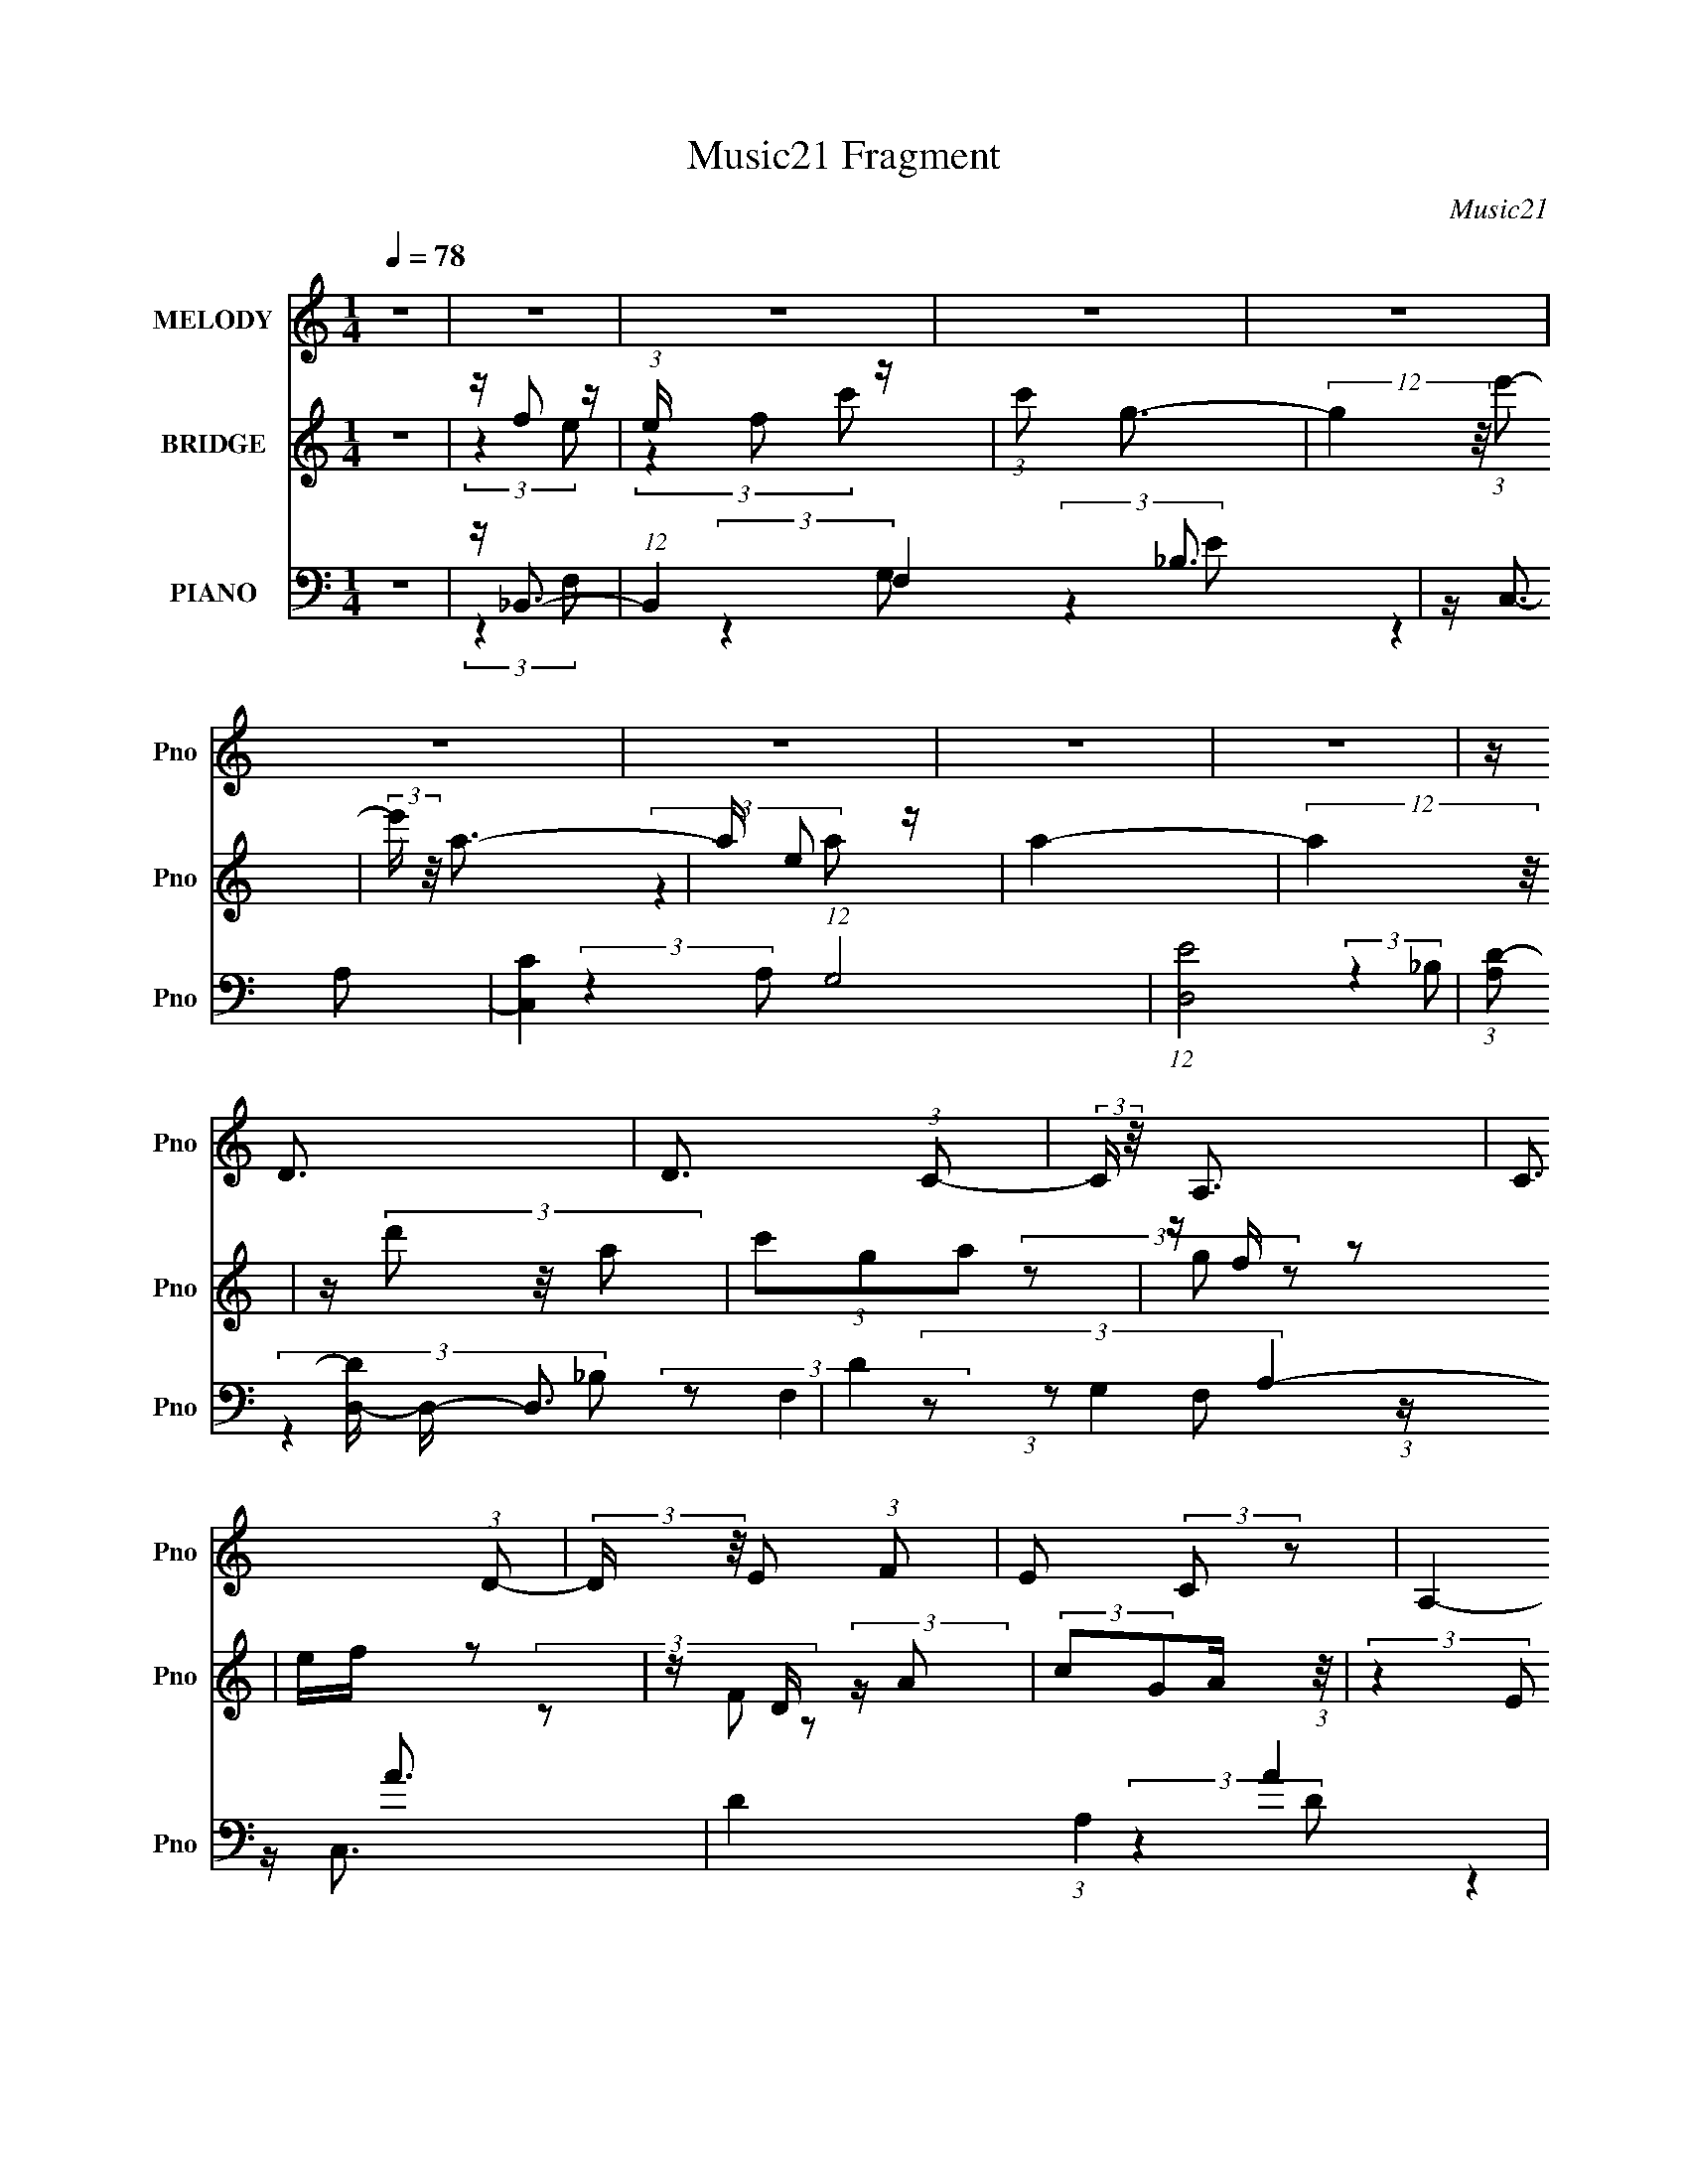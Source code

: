X:1
T:Music21 Fragment
C:Music21
%%score 1 ( 2 3 ) ( 4 5 6 7 )
L:1/16
Q:1/4=78
M:1/4
I:linebreak $
K:none
V:1 treble nm="MELODY" snm="Pno"
V:2 treble nm="BRIDGE" snm="Pno"
V:3 treble 
L:1/4
V:4 bass nm="PIANO" snm="Pno"
V:5 bass 
V:6 bass 
L:1/8
V:7 bass 
L:1/4
V:1
 z4 | z4 | z4 | z4 | z4 | z4 | z4 | z4 | z4 | z D3 | D3 (3:2:1C2- | (3:2:2C z/ A,3 | C3 (3:2:1D2- | %13
 (3:2:2D z/ E2 (3:2:1F2 | E2 (3:2:2C2 z2 | A,4- | A,4- | A,2<D2 | D3 (3:2:1C2- | (3:2:2C z/ A,3 | %20
 C3 (3:2:1D2- | (3:2:2D z/ E2 (3:2:1F2 | E2 (3:2:2C2 z2 | D4- | D4- | D2<D2 | D3 (3:2:1C2- | %27
 (3:2:2C z/ E3 | E3 (3:2:1F2- | (3:2:2F z/ E2 (3:2:1F2- | (3:2:2F z/ G2 (3:2:1F2 | A4- | %32
 A G2 (3:2:1A2- | (3:2:2A z/ G3 | D4- | D2<E2 | C3 (3:2:1E2- | (3:2:2E z/ D3- | D4- | D4- | D4- | %41
 D z3 | z4 | z4 | z4 | z4 | z4 | z4 | z4 | z4 | z4 | z4 | z4 | z4 | z4 | z4 | z4 | z4 | z4 | z4 | %60
 z4 | z4 | z4 | z4 | z4 | z4 | z4 | z4 | z4 | z4 | z4 | z4 | z4 | z D3 | D3 (3:2:1C2- | %75
 (3:2:2C z/ A,3 | C3 (3:2:1D2- | (3:2:2D z/ E2 (3:2:1F2 | E2 (3:2:2C2 z2 | A,4- | A,4- | A,2<D2 | %82
 D3 (3:2:1C2- | (3:2:2C z/ A,3 | C3 (3:2:1D2- | (3:2:2D z/ E2 (3:2:1F2 | E2 (3:2:2C2 z2 | D4- | %88
 D4- | D2<D2 | D3 (3:2:1C2- | (3:2:2C z/ E3 | E3 (3:2:1F2- | (3:2:2F z/ E2 (3:2:1F2- | %94
 (3:2:2F z/ G2 (3:2:1F2 | A4- | A G2 (3:2:1F2- | (3:2:2F z/ D3- | D2<A2- | A2<E2- | %100
 E (6:5:2z2 C2- | (3:2:2C z/ D3- | D4- | D4- | D4- | D(3G2 z/ F2 | (3D2F2 z2 | (3:2:2G4 F2 | %108
 D2 F2 (3:2:1z | z (3G2 z/ A2 | (3G2 z2 F2- | (3:2:1F2 D2 z | z4 | z (3G2 z/ F2 | (3:2:2D2 F4 | %115
 z E2 (3:2:1C2 | (3:2:2C2 D4 | z A,3- | A, z3 | (3:2:2z4 G,2- | (3G, z/ A,2 (3:2:2z/ C2 | %121
 z (3G2 z/ F2 | D2 (3:2:2F2 z2 | G2 (3:2:2F2 z2 | (3:2:1D2F2 (3:2:1z | z (3G2 z/ F2 | (3G2c2 z2 | %127
 A4 | z G2 (3:2:1F2 | z D3 | z A3 | z E3- | (12:7:2E4 z/ (3:2:1F2 | z G3- | G2 (3:2:2F2 G2 | %135
 (3A2 z2 A,2- | (3A, z/ c2 (3:2:2z/ A2 | z G2 (3:2:1F2 | G2 z2 | F(3G2 z/ F2 | (3:2:2D2 F4 | %141
 z G3- | G (3:2:2z/ F-(3:2:2FG2 | (3A2 z2 A,2 | z (3c2 z/ A2 | z (3G2 z/ F2 | G2 z2 | %147
 z (3G2 z/ F2 | (3:2:2c2 d4 | z A3- | A4- | A (6:5:2z2 A,2 | z (3c2 z/ A2 | z (3G2 z/ F2 | G4 | %155
 z (3G2 z/ F2 | (3:2:1D2F2 (3:2:1z | z (3c2 z/ A2 | z (3G2 z/ A2 | (3G2 z2 F2- | %160
 (3F z/ D2 (3:2:2z/ C2 | z D3 | z (3D2 z/ F2 | z G2 (3:2:1F2 | z (3D2 z/ C2 | D4- | D4 | z4 | z4 | %169
 z4 | z4 | z4 | z4 | z4 | z4 | z4 | z4 | z4 | z4 | z4 | z4 | z4 | z4 | z4 | z4 | z4 | z4 | z4 | %188
 z4 | z4 | z4 | z4 | z4 | z4 | z4 | z4 | z4 | z4 | z4 | z4 | z4 | z D3 | D3 (3:2:1C2- | %203
 (3:2:2C z/ A,3 | C3 (3:2:1D2- | (3:2:2D z/ E2 (3:2:1F2 | E2 (3:2:2C2 z2 | A,4- | A,4- | A,2<D2 | %210
 D3 (3:2:1C2- | (3:2:2C z/ A,3 | C3 (3:2:1D2- | (3:2:2D z/ E2 (3:2:1F2 | E2 (3:2:2C2 z2 | D4- | %216
 D4- | D2<D2 | D3 (3:2:1C2- | (3:2:2C z/ E3 | E3 (3:2:1F2- | (3:2:2F z/ E2 (3:2:1F2- | %222
 (3:2:2F z/ G2 (3:2:1F2 | A4- | A G2 (3:2:1F2- | (3:2:2F z/ D3- | D2<A2- | A2<E2- | %228
 E (6:5:2z2 C2- | (3:2:2C z/ D3- | D4- | D4- | D4- | D(3G2 z/ F2 | (3D2F2 z2 | (3:2:2G4 F2 | %236
 D2 F2 (3:2:1z | z (3G2 z/ A2 | (3G2 z2 F2- | (3:2:1F2 D2 z | z4 | z (3G2 z/ F2 | (3:2:2D2 F4 | %243
 z E2 (3:2:1C2 | (3:2:2C2 D4 | z A,3- | A, z3 | (3:2:2z4 G,2- | (3G, z/ A,2 (3:2:2z/ C2 | %249
 z (3G2 z/ F2 | D2 (3:2:2F2 z2 | G2 (3:2:2F2 z2 | (3:2:1D2F2 (3:2:1z | z (3G2 z/ F2 | (3G2c2 z2 | %255
 A4 | z G2 (3:2:1F2 | z D3 | z A3 | z E3- | (12:7:2E4 z/ (3:2:1F2 | z G3- | G2 (3:2:2F2 G2 | %263
 (3A2 z2 A,2- | (3A, z/ c2 (3:2:2z/ A2 | z G2 (3:2:1F2 | G2 z2 | F(3G2 z/ F2 | (3:2:2D2 F4 | %269
 z G3- | G (3:2:2z/ F-(3:2:2FG2 | (3A2 z2 A,2 | z (3c2 z/ A2 | z (3G2 z/ F2 | G2 z2 | %275
 z (3G2 z/ F2 | (3:2:2c2 d4 | z A3- | A4- | A (6:5:2z2 A,2 | z (3c2 z/ A2 | z (3G2 z/ F2 | G4 | %283
 z (3G2 z/ F2 | (3:2:1D2F2 (3:2:1z | z (3c2 z/ A2 | z (3G2 z/ A2 | (3G2 z2 F2- | %288
 (3F z/ D2 (3:2:2z/ C2 | z D3 | z (3D2 z/ F2 | z G2 (3:2:1F2 | z (3D2 z/ C2 | D4- | D4 | %295
 (3:2:2z4 A,2- | (3A, z/ c2 (3:2:2z/ A2 | z G2 (3:2:1F2 | G2 z2 | F(3G2 z/ F2 | (3:2:2D2 F4 | %301
 z G3- | G (3:2:2z/ F-(3:2:2FG2 | (3A2 z2 A,2 | z (3c2 z/ A2 | z (3G2 z/ F2 | G2 z2 | %307
 z (3G2 z/ F2 | (3:2:2c2 d4 | z A3- | A4- | A (6:5:2z2 A,2 | z (3c2 z/ A2 | z (3G2 z/ F2 | G4 | %315
 z (3G2 z/ F2 | D z3 | z (3c2 z/ A2 | z (3G2 z/ A2 | (3G2 z2 F2- | (3F z/ D2 (3:2:2z/ C2 | z D3 | %322
 z (3D2 z/ F2 | z G2 (3:2:1F2 | z (3D2 z/ C2 | D4- | D4 | z4 | z (3c2 z/ A2 | z G2 (3:2:1F2 | %330
 G2 z2 | z (3G2 z/ F2 | (3:2:1D2F2 (3:2:1z | z (3c2 z/ A2- | (3:2:2A z/ G2 (3:2:1A2 | (3G2 z2 F2- | %336
 (3F z/ D2 (3:2:2z/ C2 | z D3 | z (3D2 z/ F2 | z (3G2 z/ F2 | z (3D2 z/ C2 | D4- | D4- | D2 z2 |] %344
V:2
 z4 | z f2 z | (3:2:1e x/3 f2 z | (3:2:1c'2 g3- | (12:7:2g4 z/ (3:2:1e'2- | (3:2:2e' z/ a3- | %6
 a e2 z | a4- | (12:11:2a4 z/ | z (3d'2 z/ a2 | (3c'2g2a2 | z f z2 | ef z2 | z D (3:2:2z A2 | %14
 (3:2:2c2G2A (3:2:1z/ | (3:2:2z4 E2 | Fc (3:2:2z f2 | g(3d'2 z/ a2 | (3c'2g2a2 | z f z2 | ef z2 | %21
 z D (3:2:2z A2 | (3:2:2c2G2A (3:2:1z/ | (3:2:2z4 E2 | Fc (3:2:2z f2 | g(3d'2 z/ a2 | (3c'2g2a2 | %27
 z f z2 | ef z2 | z D (3:2:2z A2 | (3c2G2A2 | z4 | z4 | z4 | z4 | z4 | z4 | z4 | z4 | z4 | z A2 z | %41
 z d3 | z d2 z | z g2 z | a(3g2 z/ f2 | z d2 z | f(3d2 z/ c2 | z A2 z | z d2 z | (3:2:2c z/ A3 | %50
 z (3d2 z/ c2- | (3:2:2c z/ G2 z | z (3F2 z/ c2- | (12:11:2c4 z/ | z A3- | A3 z | z4 | z d3 | %58
 z d2 z | z (3g2 z/ g2 | ag2 z | (3:2:2f z/ d2 z | fd2 z | z A3 | z (3d2 z/ c2 | z A3 | z d2 z | %67
 z (3:2:2G4 z/ | (3:2:2z4 G2 | z F2 z | D4- | D4 | z4 | z (3d'2 z/ a2 | (3c'2g2a2 | z f z2 | %76
 ef z2 | z D (3:2:2z A2 | (3c2G2A2 | z4 | z c (3:2:2z f2 | g(3d'2 z/ a2 | (3c'2g2a2 | z f z2 | %84
 e(3:2:2[fd']2 z/ e' (3:2:1z/ | z D (3:2:2z A2 | (3:2:2c2G2A (3:2:1z/ | (3:2:2z4 E2 | %88
 Fc (3:2:2z f2 | g(3d'2 z/ a2 | (3c'2g2a2 | z f z2 | e(3:2:2f2 z2 | (3z2 f2e2 | (3A2G2A2 | z4 | %96
 z4 | z4 | z4 | z4 | z4 | z4 | z4 | z4 | z4 | z d3- | d4- | d z3 | z e3- | e2<c2- | c4- | c2<A2- | %112
 A3 z | z d3- | d4 | z c3- | c4 | z4 | z e2 z | z a3- | a3 z | z4 | z d3 | z [ce]3- | [ce]3 z | %125
 z c3- | c2<A2- | A2<G2- | G4- | G z3 | z d3 | z [ce]3- | [ce]3 z | z4 | z4 | z4 | z A3 | %137
 z [_Bd]3- | [Bd]3 z | z e3- | (12:7:2e4 z/ (3:2:1d2- | (3:2:2d z/ c3- | c3 z | z [df]3 | z e3 | %145
 z d3- | d (3:2:2_b4 z/ | (3:2:2a z/ g3- | g4 | z [fa]3- | [fa]2<f2 | z g3- | g2<a2 | z4 | z _b3- | %155
 b2<c'2- | c'4 | z4 | z a2 z | z f3- | (12:11:2f4 z/ | z4 | z4 | z4 | (3:2:2z4 e2- | %165
 (3:2:2e z/ d3- | d4- | d4 | z A2 z | z d3 | z d2 z | z g2 z | a(3g2 z/ f2 | z d2 z | f(3d2 z/ c2 | %175
 z A2 z | z d2 z | (3:2:2c z/ A3 | z (3d2 z/ c2- | (3:2:2c z/ G2 z | z (3F2 z/ c2- | %181
 (12:11:2c4 z/ | z A3- | A3 z | z4 | z d3 | z d2 z | z (3g2 z/ g2 | ag2 z | (3:2:2f z/ d2 z | %190
 fd2 z | z A3 | z (3d2 z/ c2 | z A3 | z d2 z | z (3:2:2G4 z/ | (3:2:2z4 G2 | z F2 z | D4- | D4 | %200
 z4 | z (3d'2 z/ a2 | (3c'2g2a2 | z f z2 | ef z2 | z D (3:2:2z A2 | (3c2G2A2 | z4 | Fc (3:2:2z f2 | %209
 g(3d'2 z/ a2 | (3c'2g2a2 | z f z2 | ef z2 | z D (3:2:2z A2 | (3:2:2c2G2A (3:2:1z/ | (3:2:2z4 E2 | %216
 Fc (3:2:2z f2 | g(3d'2 z/ a2 | (3c'2g2a2 | z f z2 | ef z2 | z D (3:2:2z A2 | (3c2G2A2 | z4 | z4 | %225
 z4 | z4 | z4 | z4 | z4 | z4 | z4 | z4 | z d3- | d4- | d z3 | z e3- | e2<c2- | c4- | c2<A2- | %240
 A3 z | z d3- | d4 | z c3- | c4 | z4 | z e2 z | z a3- | a3 z | z4 | z d3 | z [ce]3- | [ce]3 z | %253
 z c3- | c2<A2- | A2<G2- | G4- | G z3 | z d3 | z [ce]3- | [ce]3 z | z4 | z4 | z4 | z A3 | %265
 z [_Bd]3- | [Bd]3 z | z e3- | (12:7:2e4 z/ (3:2:1d2- | (3:2:2d z/ c3- | c3 z | z [df]3 | z e3 | %273
 z d3- | d (3:2:2_b4 z/ | (3:2:2a z/ g3- | g4 | z [fa]3- | [fa]2<f2 | z g3- | g2<a2 | z4 | z _b3- | %283
 b2<c'2- | c'4 | z4 | z a2 z | z f3- | (12:11:2f4 z/ | z4 | z4 | z4 | (3:2:2z4 e2- | %293
 (3:2:2e z/ d3- | d4- | d4 | z4 | z [_Bd]3- | [Bd]3 z | z e3- | (12:7:2e4 z/ (3:2:1d2- | %301
 (3:2:2d z/ c3- | c3 z | z [df]3 | z e3 | z d3- | d (3:2:2_b4 z/ | (3:2:2a z/ g3- | g4 | z [fa]3- | %310
 [fa]2<f2 | z g3- | g2<a2 | z4 | z _b3- | b2<c'2- | c'4 | z4 | z a2 z | z f3- | (12:11:2f4 z/ | %321
 z4 | z4 | z4 | (3:2:2z4 e2- | (3:2:2e z/ d3- | d4- | d4 | z4 | z4 | z4 | z4 | z4 | z c3- | %334
 c3 (3:2:1G2- | (3:2:2G z/ A3- | A3 z | z4 | z f2 z | (3:2:2d z/ [ce]3 | z d2 z | %341
 (3:2:2c z/ [Ad]3- | [Ad]4- | [Ad]4- | [Ad] z3 |] %345
V:3
 x | (3:2:2z e/- | (3:2:2z c'/- | x13/12 | x | x | (3:2:2z a/- | x | x | x | x | (3z/ g/ z/ | x | %13
 (3z/ F/ z/ | x | x | (3z/ e/ z/ | x | x | (3z/ g/ z/ | x | (3z/ F/ z/ | x | x | (3z/ e/ z/ | x | %26
 x | (3z/ g/ z/ | x | (3z/ F/ z/ | x | x | x | x | x | x | x | x | x | x | (3:2:2z c/ | x | %42
 (3:2:2z a/ | (3:2:2z g/ | x | x | x | x | (3:2:2z c/- | x | x | x | x | x | x | x | x | x | %58
 (3:2:2z a/ | x | (3:2:2z f/- | x | (3:2:2z c/ | x | x | x | (3:2:2z c/ | x | x | (3:2:2z D/- | x | %71
 x | x | x | x | (3z/ g/ z/ | x | (3z/ F/ z/ | x | x | (3z/ e/ z/ | x | x | (3z/ g/ z/ | z3/4 a/4 | %85
 (3z/ F/ z/ | x | x | (3z/ e/ z/ | x | x | (3z/ g/ z/ | x | x | x | x | x | x | x | x | x | x | x | %103
 x | x | x | x | x | x | x | x | x | x | x | x | x | x | x | (3:2:2z g/ | x | x | x | x | x | x | %125
 x | x | x | x | x | x | x | x | x | x | x | x | x | x | x | x | x | x | x | x | x | (3:2:2z a/- | %147
 x | x | x | x | x | x | x | x | x | x | x | (3:2:2z g/ | x | x | x | x | x | x | x | x | x | %168
 (3:2:2z c/ | x | (3:2:2z a/ | (3:2:2z g/ | x | x | x | x | (3:2:2z c/- | x | x | x | x | x | x | %183
 x | x | x | (3:2:2z a/ | x | (3:2:2z f/- | x | (3:2:2z c/ | x | x | x | (3:2:2z c/ | x | x | %197
 (3:2:2z D/- | x | x | x | x | x | (3z/ g/ z/ | x | (3z/ F/ z/ | x | x | (3z/ e/ z/ | x | x | %211
 (3z/ g/ z/ | x | (3z/ F/ z/ | x | x | (3z/ e/ z/ | x | x | (3z/ g/ z/ | x | (3z/ F/ z/ | x | x | %224
 x | x | x | x | x | x | x | x | x | x | x | x | x | x | x | x | x | x | x | x | x | x | %246
 (3:2:2z g/ | x | x | x | x | x | x | x | x | x | x | x | x | x | x | x | x | x | x | x | x | x | %268
 x | x | x | x | x | x | (3:2:2z a/- | x | x | x | x | x | x | x | x | x | x | x | (3:2:2z g/ | x | %288
 x | x | x | x | x | x | x | x | x | x | x | x | x | x | x | x | x | x | (3:2:2z a/- | x | x | x | %310
 x | x | x | x | x | x | x | x | (3:2:2z g/ | x | x | x | x | x | x | x | x | x | x | x | x | x | %332
 x | x | x13/12 | x | x | x | (3:2:2z d/- | x | (3:2:2z c/- | x | x | x | x |] %345
V:4
 z4 | z _B,,3- | (12:11:1B,,4 F,4 _B,3 | z C,3- | [C,C]4 (12:7:1G,8 | (12:7:1[ED,-]8 | %6
 (3:2:1[A,D-]2 [DD,]8/3- D,16/3- D,3 | D4- A,4- A3- | D4 (3:2:1A,4 A4 | z _B,,3- | %10
 [B,,F]3 (3:2:1F,2 | F2 (3:2:2z C2 | E4- C,3 G,4 | [ED,-]2 D,2- | [D,A]4 (3:2:1A,/ | (3:2:2F4 D2 | %16
 (3:2:1E2 D,3 (12:7:1A,4 F2 (3:2:1z | z _B,,3- | (12:11:1[B,,F]4 [FF,]/3 (3:2:1F,3/2 (3:2:1B, | %19
 _B,2<C,2- | (12:11:1[C,E-]4 [E-G,]/3 (3:2:1G,3/2 | [EC] (3:2:2C/ A,4- | %22
 (3:2:1[A,F-]2 [FD,]8/3- D,4/3- D, | [FA] A3 | (3:2:1[A,F]/ [FD,-]11/3 D,/3- D, | %25
 (3:2:1[A,A]/ A2/3_B,,3- | [B,,F]3 (3:2:1F,2 | F2 (3:2:2z C2 | E4- C,3 G,4 | [ED,-]2 D,2- | %30
 [D,A]4 (3:2:1A,/ | (3:2:2F4 D2 | (3:2:1E2 D,3 (12:7:1A,4 F2 (3:2:1z | z _B,,3- | %34
 (12:11:1[B,,F]4 [FF,]/3 (3:2:1F,3/2 (3:2:1B, | _B,2<C,2- | (12:11:1[C,E-]4 [E-G,]/3 (3:2:1G,3/2 | %37
 [EC] (3:2:2C/ A,4- | (3:2:1[A,F-]2 [FD,]8/3- D,4/3- D, | [FA] A3 | %40
 (3:2:1[A,F]/ [FD,-]11/3 D,/3- D, | (3:2:1[A,A]/ A2/3_B,,3- | (12:11:2[B,,_B,]4 F,/ | _B,2<C,2- | %44
 [C,CCEG,]4 | C2<D,2- | (3:2:1D2 D,4- (6:5:2A,2 [DA]2 (3:2:1A,2 | [D,D]2<D,2- | %48
 [D,DFDF]3(3:2:1F3/2 | D2<_B,,2- | [B,,_B,]3 (3:2:1F,2 | [F_B,]2<C,2- | [C,CE]4 | C2<D,2- | %54
 [D,F-]4 (3:2:1A,2 | [FD] D (3:2:2z D2 | [D,DFAA,-]6 | A, (3:2:1[DFA_B,,-] _B,,7/3- | %58
 (12:11:2[B,,_B,]4 F,/ | _B,2<C,2- | [C,CCEG,]4 | C2<D,2- | %62
 (3:2:1D2 D,4- (6:5:2A,2 [DA]2 (3:2:1A,2 | [D,D]2<D,2- | [D,DFDF]3(3:2:1F3/2 | D2<_B,,2- | %66
 [B,,_B,]3 (3:2:1F,2 | [F_B,]2<C,2- | [C,CE]4 | C2<D,2- | [D,F-]4 (3:2:1A,2 | [FD] D (3:2:2z D2 | %72
 [D,DFAA,-]6 | A, (3:2:1[DFA_B,,-] _B,,7/3- | [B,,F]3 (3:2:1F,2 | F2 (3:2:2z C2 | E4- C,3 G,4 | %77
 [ED,-]2 D,2- | [D,A]4 (3:2:1A,/ | (3:2:2F4 D2 | (3:2:1E2 D,3 (12:7:1A,4 F2 (3:2:1z | z _B,,3- | %82
 (12:11:1[B,,F]4 [FF,]/3 (3:2:1F,3/2 (3:2:1B, | _B,2<C,2- | (12:11:1[C,E-]4 [E-G,]/3 (3:2:1G,3/2 | %85
 [EC] (3:2:2C/ A,4- | (3:2:1[A,F-]2 [FD,]8/3- D,4/3- D, | [FA] A3 | %88
 (3:2:1[A,F]/ [FD,-]11/3 D,/3- D, | (3:2:1[A,A]/ A2/3_B,,3- | [B,,F]3 (3:2:1F,2 | F2 (3:2:2z C2 | %92
 E4- C,3 G,4 | [ED,-]2 D,2- | [D,A]4 (3:2:1A,/ | (3:2:2F4 D2 | (3:2:1E2 D,3 (12:7:1A,4 F2 (3:2:1z | %97
 z _B,,3- | (12:11:1[B,,F]4 [FF,]/3 (3:2:1F,3/2 (3:2:1B, | _B,2<C,2- | %100
 (12:11:1[C,E-]4 [E-G,]/3 (3:2:1G,3/2 | [EC] (3:2:2C/ A,4- | (3:2:1[A,F-]2 [FD,]8/3- D,4/3- D, | %103
 [FA] A3 | (3:2:1[A,F]/ [FD,-]11/3 D,/3- D, | (3:2:1[A,A]/ A2/3_B,,3- | %106
 (3:2:1_B,2 B,,4 F,4 (3:2:1F4- | (3:2:1[F_B,C,-]2C,8/3- | (3:2:1[CE]2 C,4- (3G,2 C2 G,2- | %109
 [C,C] (3:2:1[G,A,,-]A,,7/3- | (3:2:1A,2 A,,3 E (3E,4 C2 A,2 | C2<D,2- | [D,DDFA,]4 (3:2:1A, | %113
 (3:2:2D2 F,4- | (3:2:1[F,_B,]2 [_B,B,,]2/3 (12:11:1[B,,F,]36/11 | _B,2<C,2- | %116
 (3:2:1[G,E]2 [C,-CG,-]4 C, | (3:2:1[G,C] C/3[E,,E,]3- | (3:2:2G2 [E,,E,]4 (3:2:2A2 E2 | G2<A,,2- | %120
 (3:2:1[E,E]/ [EA,,-]8/3 A,,4/3- A,, | (3:2:1[E,E]/ E2/3_B,,3- | (12:11:1[B,,_B,]4 F,4 | %123
 _B,2<C,2- | [C,EC-]4 (6:5:1G,4 | (3:2:1C x/3 A,,3- | [A,,A,A,]4 E E,4 | C2 (3:2:2z G,2 | %128
 [G,,B,G,G,-]4 (6:5:1D,4 | (3:2:1G, x/3 G,,3- | [D,G,G,]4 G,,4- G,, | z C,3- | %132
 (6:5:1[G,CC]2(3:2:1[CC,-]3/2 [C,G,]3- C, | (3:2:1[G,C] C/3[_E,,_B]3 | (3_E4 B,, E2- | %135
 (3:2:1[EA,,-]2 A,,8/3- | (3:2:1^C2 A,,4- (3E,2 [A,E]2 E,2- | [A,,A,] (3:2:1[E,_B,,-]_B,,7/3- | %138
 (12:7:2[B,,_B,]4 [F,B,]4 | (3:2:2F2 G,4- | (3:2:2G,2 C,4 (3:2:2C2 G,2 | z A,,3- | %142
 (3:2:1A,2 A,,4 E,4 (3:2:2A,2 C2 | A,2<D,2- | (3:2:1F2 D,4 (3:2:1D2 | (3:2:2A,2 D,4- | %146
 (3:2:1D2 D,4 G,,4- (3:2:1_B,2 | [G,,G,]2<C,2- | (12:7:1[C,G,E]4 x5/3 | z F,,3- | %150
 (3:2:1C2 F,,4 C,4 (3:2:2[CA]2 F2 | C2<G,,2 | (3:2:2_B,2 E,4 | ^C2<_B,,2- | %154
 (3:2:1_B,2 B,,3 (3:2:2F,4 [B,D]2 z | z C,3- | (12:7:2C,4 G,2 (3:2:2C2 z2 | z A,,3- | %158
 (3:2:1A,2 A,,4 E,4 (3:2:2[A,E]2 C2 | A,2<G,,2- | (3:2:1B,2 G,,4 (3:2:2D,2 [G,D]2 | %161
 (3:2:2G,2 F,4- | (3:2:1[F,D]2 [DB,,]8/3 (12:11:1B,,12/11 | _B,2<C,2- | %164
 (12:7:1[C,EG,]4 x/3 (3:2:1C2 | z D,,3- | (3D2 D,,4 A,,2 (3:2:2[DA]2 z2 | z D,3- | %168
 (3:2:1D2 D,4- (6:5:2A,2 [DF]2 (3:2:1A,2- | [D,D] (3:2:1[A,_B,,-]_B,,7/3- | (12:11:2[B,,_B,]4 F,/ | %171
 _B,2<C,2- | [C,CCEG,]4 | C2<D,2- | (3:2:1D2 D,4- (6:5:2A,2 [DA]2 (3:2:1A,2 | [D,D]2<D,2- | %176
 [D,DFDF]3(3:2:1F3/2 | D2<_B,,2- | [B,,_B,]3 (3:2:1F,2 | [F_B,]2<C,2- | [C,CE]4 | C2<D,2- | %182
 [D,F-]4 (3:2:1A,2 | [FD] D (3:2:2z D2 | [D,DFAA,-]6 | A, (3:2:1[DFA_B,,-] _B,,7/3- | %186
 (12:11:2[B,,_B,]4 F,/ | _B,2<C,2- | [C,CCEG,]4 | C2<D,2- | %190
 (3:2:1D2 D,4- (6:5:2A,2 [DA]2 (3:2:1A,2 | [D,D]2<D,2- | [D,DFDF]3(3:2:1F3/2 | D2<_B,,2- | %194
 [B,,_B,]3 (3:2:1F,2 | [F_B,]2<C,2- | [C,CE]4 | C2<D,2- | [D,F-]4 (3:2:1A,2 | [FD] D (3:2:2z D2 | %200
 [D,DFAA,-]6 | A, (3:2:1[DFA_B,,-] _B,,7/3- | [B,,F]3 (3:2:1F,2 | F2 (3:2:2z C2 | E4- C,3 G,4 | %205
 [ED,-]2 D,2- | [D,A]4 (3:2:1A,/ | (3:2:2F4 D2 | (3:2:1E2 D,3 (12:7:1A,4 F2 (3:2:1z | z _B,,3- | %210
 (12:11:1[B,,F]4 [FF,]/3 (3:2:1F,3/2 (3:2:1B, | _B,2<C,2- | (12:11:1[C,E-]4 [E-G,]/3 (3:2:1G,3/2 | %213
 [EC] (3:2:2C/ A,4- | F4- (3:2:1A,2 D,4- | [FA] [AD,]3 | (3:2:1[A,F]/ [FD,-]11/3 D,/3- D, | %217
 (3:2:1[A,A]/ A2/3_B,,3- | [B,,F]3 (3:2:1F,2 | F2 (3:2:2z C2 | E4- C,3 G,4 | [ED,-]2 D,2- | %222
 [D,A]4 (3:2:1A,/ | (3:2:2F4 D2 | (3:2:1E2 D,3 (12:7:1A,4 F2 (3:2:1z | z _B,,3- | %226
 (12:11:1[B,,F]4 [FF,]/3 (3:2:1F,3/2 (3:2:1B, | _B,2<C,2- | (12:11:1[C,E-]4 [E-G,]/3 (3:2:1G,3/2 | %229
 [EC] (3:2:2C/ A,4- | (3:2:1[A,F-]2 [FD,]8/3- D,4/3- D, | [FA] A3 | %232
 (3:2:1[A,F]/ [FD,-]11/3 D,/3- D, | (3:2:1[A,A]/ A2/3_B,,3- | (3:2:1_B,2 B,,4 F,4 (3:2:1F4- | %235
 (3:2:1[F_B,C,-]2C,8/3- | C,4- (3G,2 C2 G,2- | [C,C] (3:2:1[G,A,,-]A,,7/3- | %238
 (3:2:1A,2 A,,3 E (3E,4 C2 A,2 | C2<D,2- | [D,DDFA,]4 (3:2:1A, | (3:2:2D2 F,4- | %242
 (3:2:1[F,_B,]2 [_B,B,,]2/3 (12:11:1[B,,F,]36/11 | _B,2<C,2- | (3:2:1[G,E]2 [C,-G]4 C, | %245
 (3:2:1[G,C] C/3[E,,E,]3- | (3:2:2G2 [E,,E,]4 (3:2:2A2 E2 | G2<A,,2- | %248
 (3:2:1[E,E]/ [EA,,-]8/3 A,,4/3- A,, | (3:2:1[E,E]/ E2/3_B,,3- | (12:11:1[B,,_B,]4 F,4 | %251
 _B,2<C,2- | C,4 (6:5:2G,4 C2- | (3:2:1C x/3 A,,3- | [A,,A,A,]4 E E,4 | C2 (3:2:2z G,2 | %256
 [G,,B,G,G,-]4 (6:5:1D,4 | (3:2:1G, x/3 G,,3- | [D,G,G,]4 G,,4- G,, | z C,3- | %260
 (6:5:1[G,CC]2(3:2:1[CC,-]3/2 [C,G,]3- C, | (3:2:1[G,C] C/3[_E,,_B]3 | (3_E4 B,, E2- | %263
 (3:2:1[EA,,-]2 A,,8/3- | (3:2:1^C2 A,,4- (3E,2 [A,E]2 E,2- | [A,,A,] (3:2:1[E,_B,,-]_B,,7/3- | %266
 (12:7:2[B,,_B,]4 [F,B,]4 | (3:2:2F2 G,4- | (3:2:2G,2 C,4 (3:2:2C2 G,2 | z A,,3- | %270
 (3:2:1A,2 A,,4 E,4 (3:2:2A,2 C2 | A,2<D,2- | (3:2:1F2 D,4 (3:2:1D2 | (3:2:2A,2 D,4- | %274
 (3:2:1D2 D,4 G,,4- (3:2:1_B,2 | [G,,G,]2<C,2- | (12:7:1[C,G,E]4 x5/3 | z F,,3- | %278
 (3:2:1C2 F,,4 C,4 (3:2:2[CA]2 F2 | C2<G,,2 | (3:2:2_B,2 E,4 | ^C2<_B,,2- | %282
 (3:2:1_B,2 B,,3 (3:2:2F,4 [B,D]2 z | z C,3- | (12:7:2C,4 G,2 (3:2:2C2 z2 | z A,,3- | %286
 (3:2:1A,2 A,,4 E,4 (3:2:2[A,E]2 C2 | A,2<G,,2- | (3:2:1B,2 G,,4 (3:2:2D,2 [G,D]2 | %289
 (3:2:2G,2 F,4- | (3:2:1[F,D]2 [DB,,]8/3 (12:11:1B,,12/11 | _B,2<C,2- | %292
 (12:7:1[C,EG,]4 x/3 (3:2:1C2 | z D,,3- | (3D2 D,,4 A,,2 (3:2:2[DA]2 z2 | z D,3- | %296
 (3:2:1D2 D,4- (6:5:2A,2 [DF]2 (3:2:1A,2- | [D,D] (3:2:1[A,_B,,-]_B,,7/3- | %298
 [B,,_B,]2 (6:5:1F,2 x/3 | z [C,C]3- | [C,C]4- E4- | [C,C] [EA,,-]3 | (3C4 A,,4 E,4 (3:2:2A, A,2 | %303
 z D,3- | (12:7:1[D,E]4 (3:2:2E/ D2- | (12:11:1[DG,,-]4 G,,/3- | [G,,G,D-]4 (12:11:1D,4 | %307
 (3:2:1D x/3 C,3- | [C,-EG,-]4 C, | (3:2:1G, x/3 F,,3- | (3:2:1C2 F,,4 C,4 (3:2:2[CA]2 F2 | %311
 C2<G,,2 | (3:2:2_B,2 E,4 | ^C2<_B,,2- | (3:2:1_B,2 B,,3 (3:2:2F,4 [B,D]2 z | z C,3- | %316
 (12:7:2C,4 G,2 (3:2:2E2 z2 | z A,,3- | (3:2:1A,2 A,,4 E,4 (3:2:2[A,E]2 C2 | A,2<G,,2- | %320
 (3:2:1B,2 G,,4 (3:2:2D,2 [G,D]2 | (3:2:2G,2 F,4- | (3:2:1[F,D]2 [DB,,]8/3 (12:11:1B,,12/11 | %323
 _B,2<C,2- | (12:7:1[C,EG,]4 x/3 (3:2:1C2 | z D,,3- | (3D2 D,,4 A,,2 (3:2:2[DA]2 z2 | z D,3- | %328
 (3:2:1D2 D,4- (6:5:2A,2 [DF]2 (3:2:1A,2- | [D,D] (3:2:1[A,_B,,-]_B,,7/3- | (12:7:2[B,,_B,]4 F,2 | %331
 z C,3- | C,3 (3:2:1G,4 z | z A,,3- | [A,,CA,]3 (3:2:2[A,E,]3/2 (4:3:1E,16/7 | z D,3- | %336
 (12:11:2[D,D]4 A,4 | (3:2:1F/ x2/3 _B,,3- | (12:7:1[B,,D]4 [DF,]2/3 z | z C,3- | %340
 (12:7:2C,4 [G,C,]2 | z D,3- | [D,DF-]4 (12:7:1A,8 | F4- A4- [D,Dd]3- | F4- A4- [D,Dd]4- | %345
 (3:2:2F2 A2 [D,Dd]2 z2 |] %346
V:5
 x4 | (3:2:2z4 F,2- | x32/3 | (3:2:2z4 G,2- | (3:2:2z4 E2- x14/3 | (3:2:2z4 A,2- x2/3 | %6
 (3:2:2z4 A,2- x25/3 | x11 | x32/3 | (3:2:2z2 F,4- | (3:2:1z2 F,2 (3:2:1z x/3 | z C,3- | x11 | %13
 (3:2:2z2 A,4- | (3:2:2z2 A,4 x/3 | z D,3- | x28/3 | (3:2:2z2 F,4- | (3:2:2z4 F,2 x5/3 | %19
 (3:2:2z2 G,4- | (3:2:2z4 G,2 x | z D,3- | (3:2:2z2 D4 x7/3 | z D,3- | (3:2:2z2 A,4- x4/3 | %25
 (3:2:2z2 F,4- | (3:2:1z2 F,2 (3:2:1z x/3 | z C,3- | x11 | (3:2:2z2 A,4- | (3:2:2z2 A,4 x/3 | %31
 z D,3- | x28/3 | (3:2:2z2 F,4- | (3:2:2z4 F,2 x5/3 | (3:2:2z2 G,4- | (3:2:2z4 G,2 x | z D,3- | %38
 (3:2:2z2 D4 x7/3 | z D,3- | (3:2:2z2 A,4- x4/3 | z [_B,F]2 z | F4 | z [CE]2 z | z (3:2:2G,2 z2 | %45
 z [DF]2 z | x29/3 | z (3[DF]2 z/ D2 | z A,2 z | (3:2:2z2 F,4- | F4- x/3 | z (3[CE]2 z/ C2 | %52
 (3:2:2z4 G,2 | (3:2:2z2 A,4- | (3:2:2z4 A,2 x4/3 | z D,3- | (3z2 D2[DFA]2- x2 | z [_B,F]2 z | F4 | %59
 z [CE]2 z | z (3:2:2G,2 z2 | z [DF]2 z | x29/3 | z (3[DF]2 z/ D2 | z A,2 z | (3:2:2z2 F,4- | %66
 F4- x/3 | z (3[CE]2 z/ C2 | (3:2:2z4 G,2 | (3:2:2z2 A,4- | (3:2:2z4 A,2 x4/3 | z D,3- | %72
 (3z2 D2[DFA]2- x2 | (3:2:2z2 F,4- | (3:2:1z2 F,2 (3:2:1z x/3 | z C,3- | x11 | (3:2:2z2 A,4- | %78
 (3:2:2z2 A,4 x/3 | z D,3- | x28/3 | (3:2:2z2 F,4- | (3:2:2z4 F,2 x5/3 | (3:2:2z2 G,4- | %84
 (3:2:2z4 G,2 x | z D,3- | (3:2:2z2 D4 x7/3 | z D,3- | (3:2:2z2 A,4- x4/3 | (3:2:2z2 F,4- | %90
 (3:2:1z2 F,2 (3:2:1z x/3 | z C,3- | x11 | (3:2:2z2 A,4- | (3:2:2z2 A,4 x/3 | z D,3- | x28/3 | %97
 (3:2:2z2 F,4- | (3:2:2z4 F,2 x5/3 | (3:2:2z2 G,4- | (3:2:2z4 G,2 x | z D,3- | (3:2:2z2 D4 x7/3 | %103
 z D,3- | (3:2:2z2 A,4- x4/3 | z _B,2 z | x12 | (3:2:2z2 G,4- | x28/3 | z A,2 z | x32/3 | z D2 z | %112
 z A, z2 x2/3 | z _B,,3- | (3:2:1z2 D2 (3:2:1z x | (3:2:2z2 G,4- | (3:2:2z2 G4 x7/3 | %117
 z (3E2 z/ E2 | x23/3 | z (3:2:2A4 z/ | (3:2:2A2 E,4- x4/3 | z _B,2 z | (3:2:2z2 F4 x11/3 | %123
 (3:2:2z2 G,4- | (3:2:2z2 G4 x10/3 | z A,2 z | (3z2 C2 z2 x5 | z G,,3- | (3:2:2z2 D4 x10/3 | %129
 z (3:2:2[G,_B,]4 z/ | (3:2:2z2 D4 x5 | z [CE]3 | (3:2:2z2 G4 x8/3 | z _E2 z | x14/3 | %135
 (3:2:2z2 E,4- | x28/3 | z _B,2 z | (3z2 F2 z2 x | z C,3- | x23/3 | z [A,C]2 z | x12 | %143
 z (3F2 z/ D2 | x20/3 | z G,,3- | x32/3 | z [G,C]2 z | (3z2 [G,C]2 z2 | z C2 z | x12 | %151
 (3:2:2z2 D,4 | z A,,3 | (3:2:2z4 F,2- | x28/3 | z C2 z | x20/3 | z A,2 z | x12 | z (3G,2 z/ G,2 | %160
 x8 | z _B,,3- | (3:2:2z4 F,2 x | (3:2:2z2 G,4 | (3z2 [CE]2 z2 | z D2 z | x8 | z (3:2:2[DF]4 z/ | %168
 x29/3 | z [_B,F]2 z | F4 | z [CE]2 z | z (3:2:2G,2 z2 | z [DF]2 z | x29/3 | z (3[DF]2 z/ D2 | %176
 z A,2 z | (3:2:2z2 F,4- | F4- x/3 | z (3[CE]2 z/ C2 | (3:2:2z4 G,2 | (3:2:2z2 A,4- | %182
 (3:2:2z4 A,2 x4/3 | z D,3- | (3z2 D2[DFA]2- x2 | z [_B,F]2 z | F4 | z [CE]2 z | z (3:2:2G,2 z2 | %189
 z [DF]2 z | x29/3 | z (3[DF]2 z/ D2 | z A,2 z | (3:2:2z2 F,4- | F4- x/3 | z (3[CE]2 z/ C2 | %196
 (3:2:2z4 G,2 | (3:2:2z2 A,4- | (3:2:2z4 A,2 x4/3 | z D,3- | (3z2 D2[DFA]2- x2 | (3:2:2z2 F,4- | %202
 (3:2:1z2 F,2 (3:2:1z x/3 | z C,3- | x11 | (3:2:2z2 A,4- | (3:2:2z2 A,4 x/3 | z D,3- | x28/3 | %209
 (3:2:2z2 F,4- | (3:2:2z4 F,2 x5/3 | (3:2:2z2 G,4- | (3:2:2z4 G,2 x | z D,3- | x28/3 | z D,3- | %216
 (3:2:2z2 A,4- x4/3 | (3:2:2z2 F,4- | (3:2:1z2 F,2 (3:2:1z x/3 | z C,3- | x11 | (3:2:2z2 A,4- | %222
 (3:2:2z2 A,4 x/3 | z D,3- | x28/3 | (3:2:2z2 F,4- | (3:2:2z4 F,2 x5/3 | (3:2:2z2 G,4- | %228
 (3:2:2z4 G,2 x | z D,3- | (3:2:2z2 D4 x7/3 | z D,3- | (3:2:2z2 A,4- x4/3 | z _B,2 z | x12 | %235
 (3:2:2z2 G,4- | x8 | z A,2 z | x32/3 | z D2 z | z A, z2 x2/3 | z _B,,3- | (3:2:1z2 D2 (3:2:1z x | %243
 (3:2:2z2 G,4- | (3:2:2z4 G,2- x7/3 | z (3E2 z/ E2 | x23/3 | z (3:2:2A4 z/ | (3:2:2A2 E,4- x4/3 | %249
 z _B,2 z | (3:2:2z2 F4 x11/3 | (3:2:2z2 G,4- | x26/3 | z A,2 z | (3z2 C2 z2 x5 | z G,,3- | %256
 (3:2:2z2 D4 x10/3 | z (3:2:2[G,_B,]4 z/ | (3:2:2z2 D4 x5 | z [CE]3 | (3:2:2z2 G4 x8/3 | z _E2 z | %262
 x14/3 | (3:2:2z2 E,4- | x28/3 | z _B,2 z | (3z2 F2 z2 x | z C,3- | x23/3 | z [A,C]2 z | x12 | %271
 z (3F2 z/ D2 | x20/3 | z G,,3- | x32/3 | z [G,C]2 z | (3z2 [G,C]2 z2 | z C2 z | x12 | %279
 (3:2:2z2 D,4 | z A,,3 | (3:2:2z4 F,2- | x28/3 | z C2 z | x20/3 | z A,2 z | x12 | z (3G,2 z/ G,2 | %288
 x8 | z _B,,3- | (3:2:2z4 F,2 x | (3:2:2z2 G,4 | (3z2 [CE]2 z2 | z D2 z | x8 | z (3:2:2[DF]4 z/ | %296
 x29/3 | z D3 | (3z2 F2 z2 | z E3- | x8 | (3:2:2z2 E,4- | x32/3 | z F3 | (3:2:1z2 A,2 (3:2:1z | %305
 (3:2:2z4 D,2- | (3z2 _B,2 z2 x11/3 | z (3G,2 z/ G,2 | (3:2:1z2 C2 (3:2:1z x | z C2 z | x12 | %311
 (3:2:2z2 D,4 | z A,,3 | (3:2:2z4 F,2- | x28/3 | z C2 z | x20/3 | z A,2 z | x12 | z (3G,2 z/ G,2 | %320
 x8 | z _B,,3- | (3:2:2z4 F,2 x | (3:2:2z2 G,4 | (3z2 [CE]2 z2 | z D2 z | x8 | z (3:2:2[DF]4 z/ | %328
 x29/3 | (3:2:2z4 F,2- | (3z2 D2 z2 | z E3 | x20/3 | (3:2:2z2 E,4- | (3z2 E2 z2 x4/3 | %335
 (3:2:2z4 A,2- | (3:2:2z2 F4- x7/3 | (3:2:2z2 F,4- | (3:2:1z2 F,2 (3:2:1z | z [CE]3 | %340
 (3:2:2z4 G,2 | (3:2:2z4 A,2- | (3:2:2z2 A4- x14/3 | x11 | x12 | x20/3 |] %346
V:6
 x2 | x2 | x16/3 | x2 | x13/3 | x7/3 | x37/6 | x11/2 | x16/3 | (3:2:2z2 _B, | (3:2:2z2 _B, x/6 | %11
 (3:2:2z G,2- | x11/2 | (3:2:2z2 D | (3:2:2z2 D x/6 | (3:2:2z A,2- | x14/3 | (3:2:2z2 _B,- | %18
 x17/6 | (3:2:2z2 C | x5/2 | (3:2:2z2 D | x19/6 | (3:2:2z A,2- | (3:2:2z2 D x2/3 | (3:2:2z2 _B, | %26
 (3:2:2z2 _B, x/6 | (3:2:2z G,2- | x11/2 | (3:2:2z2 D | (3:2:2z2 D x/6 | (3:2:2z A,2- | x14/3 | %33
 (3:2:2z2 _B,- | x17/6 | (3:2:2z2 C | x5/2 | (3:2:2z2 D | x19/6 | (3:2:2z A,2- | (3:2:2z2 D x2/3 | %41
 (3:2:2z F,2- | (3:2:2z2 F, | (3:2:2z2 G, | x2 | (3:2:2z2 A,- | x29/6 | (3:2:2z A,2 | x2 | %49
 (3:2:2z2 _B, | (3:2:2z2 F, x/6 | (3:2:2z G,2 | x2 | (3:2:2z2 D | x8/3 | (3:2:2z A,2 | x3 | %57
 (3:2:2z F,2- | (3:2:2z2 F, | (3:2:2z2 G, | x2 | (3:2:2z2 A,- | x29/6 | (3:2:2z A,2 | x2 | %65
 (3:2:2z2 _B, | (3:2:2z2 F, x/6 | (3:2:2z G,2 | x2 | (3:2:2z2 D | x8/3 | (3:2:2z A,2 | x3 | %73
 (3:2:2z2 _B, | (3:2:2z2 _B, x/6 | (3:2:2z G,2- | x11/2 | (3:2:2z2 D | (3:2:2z2 D x/6 | %79
 (3:2:2z A,2- | x14/3 | (3:2:2z2 _B,- | x17/6 | (3:2:2z2 C | x5/2 | (3:2:2z2 D | x19/6 | %87
 (3:2:2z A,2- | (3:2:2z2 D x2/3 | (3:2:2z2 _B, | (3:2:2z2 _B, x/6 | (3:2:2z G,2- | x11/2 | %93
 (3:2:2z2 D | (3:2:2z2 D x/6 | (3:2:2z A,2- | x14/3 | (3:2:2z2 _B,- | x17/6 | (3:2:2z2 C | x5/2 | %101
 (3:2:2z2 D | x19/6 | (3:2:2z A,2- | (3:2:2z2 D x2/3 | z/ F3/2 | x6 | (3:2:2z2 C | x14/3 | %109
 z/ E3/2- | x16/3 | (3:2:2z2 A,- | x7/3 | x2 | x5/2 | (3:2:2z2 C | x19/6 | z/ G z/ | x23/6 | %119
 (3:2:2z E,2- | (3:2:2z2 A, x2/3 | z/ D3/2 | x23/6 | (3:2:2z2 C | x11/3 | z/ E3/2- | x9/2 | %127
 (3:2:2z D,2- | x11/3 | (3:2:2z2 D,- | x9/2 | (3:2:2z2 G,- | x10/3 | (3:2:2z2 _B,,- | x7/3 | %135
 (3:2:2z2 A, | x14/3 | z/ D3/2 | x5/2 | (3:2:2z2 C | x23/6 | (3:2:2z2 E,- | x6 | (3z A, z | x10/3 | %145
 (3:2:2z2 G, | x16/3 | (3:2:2z2 G, | x2 | z/ F3/2 | x6 | x2 | (3:2:2z2 A, | x2 | x14/3 | z/ E3/2 | %156
 x10/3 | z/ C3/2 | x6 | z/ (3:2:2D2 z/4 | x4 | (3:2:2z2 _B, | x5/2 | (3:2:2z2 C | x2 | z/ F3/2 | %166
 x4 | (3:2:2z2 A,- | x29/6 | (3:2:2z F,2- | (3:2:2z2 F, | (3:2:2z2 G, | x2 | (3:2:2z2 A,- | x29/6 | %175
 (3:2:2z A,2 | x2 | (3:2:2z2 _B, | (3:2:2z2 F, x/6 | (3:2:2z G,2 | x2 | (3:2:2z2 D | x8/3 | %183
 (3:2:2z A,2 | x3 | (3:2:2z F,2- | (3:2:2z2 F, | (3:2:2z2 G, | x2 | (3:2:2z2 A,- | x29/6 | %191
 (3:2:2z A,2 | x2 | (3:2:2z2 _B, | (3:2:2z2 F, x/6 | (3:2:2z G,2 | x2 | (3:2:2z2 D | x8/3 | %199
 (3:2:2z A,2 | x3 | (3:2:2z2 _B, | (3:2:2z2 _B, x/6 | (3:2:2z G,2- | x11/2 | (3:2:2z2 D | %206
 (3:2:2z2 D x/6 | (3:2:2z A,2- | x14/3 | (3:2:2z2 _B,- | x17/6 | (3:2:2z2 C | x5/2 | (3:2:2z2 D | %214
 x14/3 | (3:2:2z A,2- | (3:2:2z2 D x2/3 | (3:2:2z2 _B, | (3:2:2z2 _B, x/6 | (3:2:2z G,2- | x11/2 | %221
 (3:2:2z2 D | (3:2:2z2 D x/6 | (3:2:2z A,2- | x14/3 | (3:2:2z2 _B,- | x17/6 | (3:2:2z2 C | x5/2 | %229
 (3:2:2z2 D | x19/6 | (3:2:2z A,2- | (3:2:2z2 D x2/3 | z/ F3/2 | x6 | (3:2:2z2 C | x4 | z/ E3/2- | %238
 x16/3 | (3:2:2z2 A,- | x7/3 | x2 | x5/2 | (3:2:2z2 C | x19/6 | z/ G z/ | x23/6 | (3:2:2z E,2- | %248
 (3:2:2z2 A, x2/3 | z/ D3/2 | x23/6 | (3:2:1z2 C/ (3:2:1z/4 | x13/3 | z/ E3/2- | x9/2 | %255
 (3:2:2z D,2- | x11/3 | (3:2:2z2 D,- | x9/2 | (3:2:2z2 G,- | x10/3 | (3:2:2z2 _B,,- | x7/3 | %263
 (3:2:2z2 A, | x14/3 | z/ D3/2 | x5/2 | (3:2:2z2 C | x23/6 | (3:2:2z2 E,- | x6 | (3z A, z | x10/3 | %273
 (3:2:2z2 G, | x16/3 | (3:2:2z2 G, | x2 | z/ F3/2 | x6 | x2 | (3:2:2z2 A, | x2 | x14/3 | z/ E3/2 | %284
 x10/3 | z/ C3/2 | x6 | z/ (3:2:2D2 z/4 | x4 | (3:2:2z2 _B, | x5/2 | (3:2:2z2 C | x2 | z/ F3/2 | %294
 x4 | (3:2:2z2 A,- | x29/6 | (3:2:2z2 F,- | x2 | x2 | x4 | (3:2:2z2 A,- | x16/3 | (3:2:2z2 A, | %304
 x2 | x2 | x23/6 | z/ (3:2:2C2 z/4 | x5/2 | z/ F3/2 | x6 | x2 | (3:2:2z2 A, | x2 | x14/3 | %315
 z/ E3/2 | x10/3 | z/ C3/2 | x6 | z/ (3:2:2D2 z/4 | x4 | (3:2:2z2 _B, | x5/2 | (3:2:2z2 C | x2 | %325
 z/ F3/2 | x4 | (3:2:2z2 A,- | x29/6 | x2 | x2 | (3:2:2z2 G,- | x10/3 | (3:2:2z2 A, | x8/3 | x2 | %336
 x19/6 | (3:2:2z2 _B, | (3:2:2z2 _B, | (3:2:2z2 G,- | x2 | x2 | x13/3 | x11/2 | x6 | x10/3 |] %346
V:7
 x | x | x8/3 | x | x13/6 | x7/6 | x37/12 | x11/4 | x8/3 | x | x13/12 | x | x11/4 | x | x13/12 | %15
 x | x7/3 | x | x17/12 | x | x5/4 | x | x19/12 | (3:2:2z D/ | x4/3 | x | x13/12 | x | x11/4 | x | %30
 x13/12 | x | x7/3 | x | x17/12 | x | x5/4 | x | x19/12 | (3:2:2z D/ | x4/3 | (3:2:2z _B,/ | x | %43
 x | x | x | x29/12 | x | x | x | x13/12 | x | x | x | x4/3 | x | x3/2 | (3:2:2z _B,/ | x | x | x | %61
 x | x29/12 | x | x | x | x13/12 | x | x | x | x4/3 | x | x3/2 | x | x13/12 | x | x11/4 | x | %78
 x13/12 | x | x7/3 | x | x17/12 | x | x5/4 | x | x19/12 | (3:2:2z D/ | x4/3 | x | x13/12 | x | %92
 x11/4 | x | x13/12 | x | x7/3 | x | x17/12 | x | x5/4 | x | x19/12 | (3:2:2z D/ | x4/3 | %105
 (3:2:2z F,/- | x3 | x | x7/3 | (3:2:2z E,/- | x8/3 | x | x7/6 | x | x5/4 | x | x19/12 | x | %118
 x23/12 | (3:2:2z A,/ | x4/3 | (3:2:2z F,/- | x23/12 | x | x11/6 | (3:2:2z E,/- | x9/4 | x | %128
 x11/6 | x | x9/4 | x | x5/3 | x | x7/6 | x | x7/3 | (3:2:2z F,/- | x5/4 | x | x23/12 | x | x3 | %143
 x | x5/3 | x | x8/3 | x | x | (3:2:2z C,/- | x3 | x | x | x | x7/3 | (3:2:2z G,/- | x5/3 | %157
 (3:2:2z E,/- | x3 | (3:2:2z/ D,- | x2 | x | x5/4 | x | x | (3:2:2z A,,/- | x2 | x | x29/12 | %169
 (3:2:2z _B,/ | x | x | x | x | x29/12 | x | x | x | x13/12 | x | x | x | x4/3 | x | x3/2 | %185
 (3:2:2z _B,/ | x | x | x | x | x29/12 | x | x | x | x13/12 | x | x | x | x4/3 | x | x3/2 | x | %202
 x13/12 | x | x11/4 | x | x13/12 | x | x7/3 | x | x17/12 | x | x5/4 | x | x7/3 | (3:2:2z D/ | %216
 x4/3 | x | x13/12 | x | x11/4 | x | x13/12 | x | x7/3 | x | x17/12 | x | x5/4 | x | x19/12 | %231
 (3:2:2z D/ | x4/3 | (3:2:2z F,/- | x3 | x | x2 | (3:2:2z E,/- | x8/3 | x | x7/6 | x | x5/4 | x | %244
 x19/12 | x | x23/12 | x | x4/3 | (3:2:2z F,/- | x23/12 | x | x13/6 | (3:2:2z E,/- | x9/4 | x | %256
 x11/6 | x | x9/4 | x | x5/3 | x | x7/6 | x | x7/3 | (3:2:2z F,/- | x5/4 | x | x23/12 | x | x3 | %271
 x | x5/3 | x | x8/3 | x | x | (3:2:2z C,/- | x3 | x | x | x | x7/3 | (3:2:2z G,/- | x5/3 | %285
 (3:2:2z E,/- | x3 | (3:2:2z/ D,- | x2 | x | x5/4 | x | x | (3:2:2z A,,/- | x2 | x | x29/12 | x | %298
 x | x | x2 | x | x8/3 | x | x | x | x23/12 | x | x5/4 | (3:2:2z C,/- | x3 | x | x | x | x7/3 | %315
 (3:2:2z G,/- | x5/3 | (3:2:2z E,/- | x3 | (3:2:2z/ D,- | x2 | x | x5/4 | x | x | (3:2:2z A,,/- | %326
 x2 | x | x29/12 | x | x | x | x5/3 | x | x4/3 | x | x19/12 | x | x | x | x | x | x13/6 | x11/4 | %344
 x3 | x5/3 |] %346
